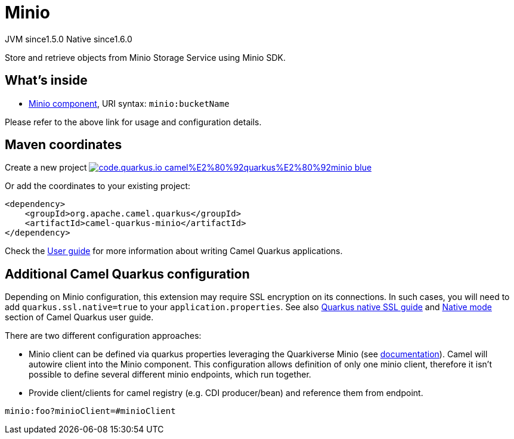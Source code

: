 // Do not edit directly!
// This file was generated by camel-quarkus-maven-plugin:update-extension-doc-page
= Minio
:linkattrs:
:cq-artifact-id: camel-quarkus-minio
:cq-native-supported: true
:cq-status: Stable
:cq-status-deprecation: Stable
:cq-description: Store and retrieve objects from Minio Storage Service using Minio SDK.
:cq-deprecated: false
:cq-jvm-since: 1.5.0
:cq-native-since: 1.6.0

[.badges]
[.badge-key]##JVM since##[.badge-supported]##1.5.0## [.badge-key]##Native since##[.badge-supported]##1.6.0##

Store and retrieve objects from Minio Storage Service using Minio SDK.

== What's inside

* xref:{cq-camel-components}::minio-component.adoc[Minio component], URI syntax: `minio:bucketName`

Please refer to the above link for usage and configuration details.

== Maven coordinates

Create a new project image:https://img.shields.io/badge/code.quarkus.io-camel%E2%80%92quarkus%E2%80%92minio-blue.svg?logo=quarkus&logoColor=white&labelColor=3678db&color=e97826[link="https://code.quarkus.io/?extension-search=camel-quarkus-minio", window="_blank"]

Or add the coordinates to your existing project:

[source,xml]
----
<dependency>
    <groupId>org.apache.camel.quarkus</groupId>
    <artifactId>camel-quarkus-minio</artifactId>
</dependency>
----

Check the xref:user-guide/index.adoc[User guide] for more information about writing Camel Quarkus applications.

== Additional Camel Quarkus configuration

Depending on Minio configuration, this extension may require SSL encryption on its connections. In such cases, you will need
to add `quarkus.ssl.native=true` to your `application.properties`.
See also https://quarkus.io/guides/native-and-ssl[Quarkus native SSL guide] and xref:user-guide/native-mode.adoc[Native mode]
section of Camel Quarkus user guide.

There are two different configuration approaches:

* Minio client can be defined via quarkus properties leveraging the Quarkiverse Minio (see http://github.com/quarkiverse/quarkiverse-minio#configuration-reference[documentation]).
Camel will autowire client into the Minio component.
This configuration allows definition of only one minio client, therefore it isn't possible to define several different minio endpoints, which run together.

* Provide client/clients for camel registry (e.g. CDI producer/bean) and reference them from endpoint.
[source,properties]
----
minio:foo?minioClient=#minioClient
----

